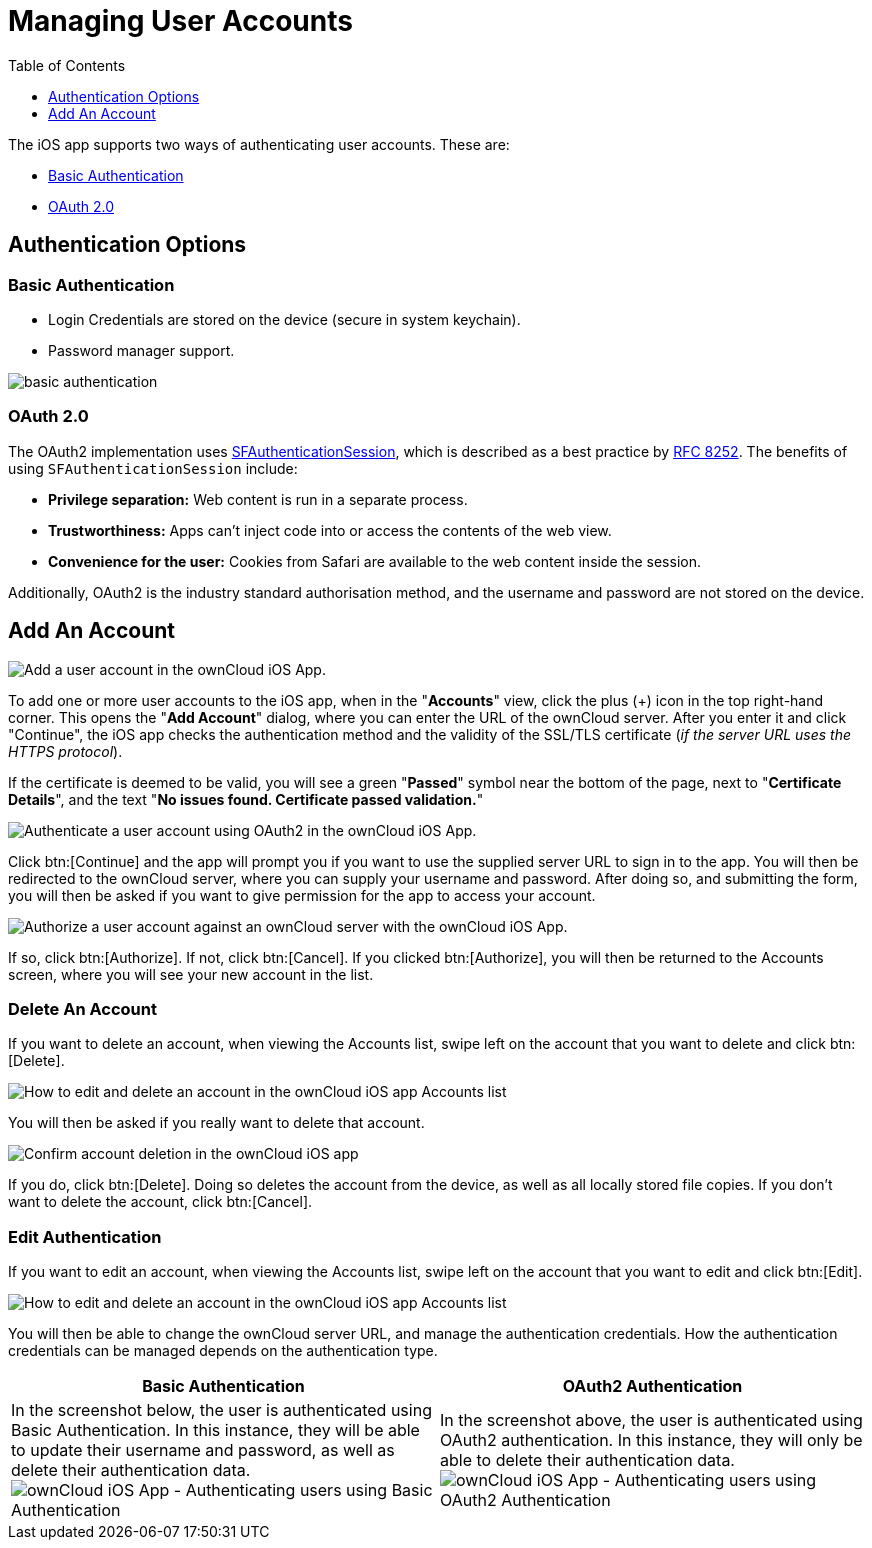 = Managing User Accounts
:toc: right
:toclevels: 1
:keywords: user accounts, OAuth2 authentication, basic authentication, ownCloud iOS App
:description: This guide steps you through how to manage user accounts in ownCloud’s iOS app; including the authentication types, and how to add, update, remove, and delete user accounts.
:sfauthenticationsession-url: https://developer.apple.com/documentation/safariservices/sfauthenticationsession
:rfc-8252-url: https://tools.ietf.org/html/rfc8252#appendix-B.1

The iOS app supports two ways of authenticating user accounts. 
These are:

* xref:basic-authentication[Basic Authentication]
* xref:oauth-2-0[OAuth 2.0]

== Authentication Options

=== Basic Authentication

* Login Credentials are stored on the device (secure in system keychain).
* Password manager support.

image:02_basic_auth.png[basic authentication]

=== OAuth 2.0

The OAuth2 implementation uses {sfauthenticationsession-url}[SFAuthenticationSession], which is described as a best practice by {rfc-8252-url}[RFC 8252]. 
The benefits of using `SFAuthenticationSession` include:

* *Privilege separation:* Web content is run in a separate process.
* *Trustworthiness:* Apps can't inject code into or access the contents of the web view.
* *Convenience for the user:* Cookies from Safari are available to the web content inside the session.

Additionally, OAuth2 is the industry standard authorisation method, and the username and password are not stored on the device.

== Add An Account

image:04_Account_1x.png[Add a user account in the ownCloud iOS App.]

To add one or more user accounts to the iOS app, when in the "*Accounts*" view, click the plus (+) icon in the top right-hand corner.
This opens the "*Add Account*" dialog, where you can enter the URL of the ownCloud server. 
After you enter it and click "Continue", the iOS app checks the authentication method and the validity of the SSL/TLS certificate (_if the server URL uses the HTTPS protocol_).

If the certificate is deemed to be valid, you will see a green "*Passed*" symbol near the bottom of the page, next to "*Certificate Details*", and the text "*No issues found. Certificate passed validation.*"

image:add-account-certificate-passed-validation.png[Authenticate a user account using OAuth2 in the ownCloud iOS App.]

Click btn:[Continue] and the app will prompt you if you want to use the supplied server URL to sign in to the app.
You will then be redirected to the ownCloud server, where you can supply your username and password.
After doing so, and submitting the form, you will then be asked if you want to give permission for the app to access your account. 

image:14_OAuth_Web_view_authorize.png[Authorize a user account against an ownCloud server with the ownCloud iOS App.]

If so, click btn:[Authorize]. 
If not, click btn:[Cancel].
If you clicked btn:[Authorize], you will then be returned to the Accounts screen, where you will see your new account in the list.

=== Delete An Account

If you want to delete an account, when viewing the Accounts list, swipe left on the account that you want to delete and click btn:[Delete].

image:edit-or-delete-account.png[How to edit and delete an account in the ownCloud iOS app Accounts list]

You will then be asked if you really want to delete that account. 

image:confirm-account-deletion.png[Confirm account deletion in the ownCloud iOS app]

If you do, click btn:[Delete]. 
Doing so deletes the account from the device, as well as all locally stored file copies.
If you don’t want to delete the account, click btn:[Cancel].

=== Edit Authentication	

If you want to edit an account, when viewing the Accounts list, swipe left on the account that you want to edit and click btn:[Edit].

image:edit-or-delete-account.png[How to edit and delete an account in the ownCloud iOS app Accounts list]

You will then be able to change the ownCloud server URL, and manage the authentication credentials.
How the authentication credentials can be managed depends on the authentication type.

[cols=",",options="header"]
|===
|Basic Authentication
|OAuth2 Authentication

|In the screenshot below, the user is authenticated using Basic Authentication.
In this instance, they will be able to update their username and password, as well as delete their authentication data.
image:07_Account_edit.png[ownCloud iOS App - Authenticating users using Basic Authentication]
|In the screenshot above, the user is authenticated using OAuth2 authentication.
In this instance, they will only be able to delete their authentication data.
image:edit-oauth2-authenticated-account.png[ownCloud iOS App - Authenticating users using OAuth2 Authentication]
|===
